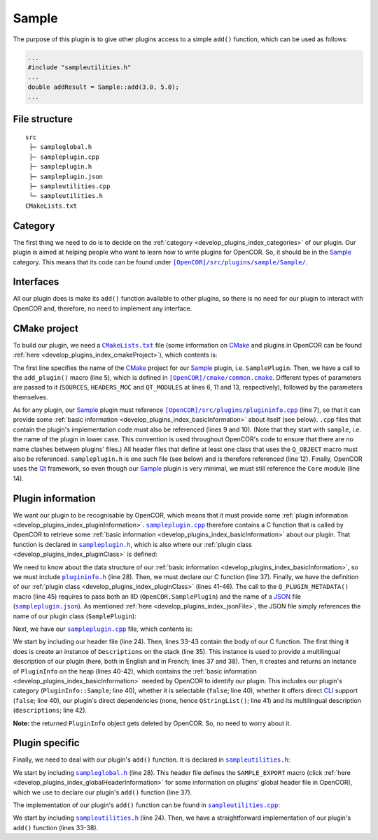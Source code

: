 .. _develop_plugins_sample:

========
 Sample
========

The purpose of this plugin is to give other plugins access to a simple ``add()`` function, which can be used as follows:

.. code-block:: c++

   ...
   #include "sampleutilities.h"
   ...
   double addResult = Sample::add(3.0, 5.0);
   ...

File structure
--------------

::

  src
   ├─ sampleglobal.h
   ├─ sampleplugin.cpp
   ├─ sampleplugin.h
   ├─ sampleplugin.json
   ├─ sampleutilities.cpp
   └─ sampleutilities.h
  CMakeLists.txt

Category
--------

The first thing we need to do is to decide on the :ref:`category <develop_plugins_index_categories>` of our plugin.
Our plugin is aimed at helping people who want to learn how to write plugins for OpenCOR.
So, it should be in the `Sample <https://github.com/opencor/opencor/tree/master/src/plugins/sample/>`__ category.
This means that its code can be found under |Sample|_.

.. |Sample| replace:: ``[OpenCOR]/src/plugins/sample/Sample/``
.. _Sample: https://github.com/opencor/opencor/blob/master/src/plugins/sample/Sample/

Interfaces
----------

All our plugin does is make its ``add()`` function available to other plugins, so there is no need for our plugin to interact with OpenCOR and, therefore, no need to implement any interface.

CMake project
-------------

To build our plugin, we need a |CMakeLists.txt|_ file (some information on `CMake <https://www.cmake.org/>`__ and plugins in OpenCOR can be found :ref:`here <develop_plugins_index_cmakeProject>`), which contents is:

.. code-block:: cmake
   :lineno-start: 1

   project(SamplePlugin)

   # Add the plugin

   add_plugin(Sample
       SOURCES
           ../../plugininfo.cpp

           src/sampleplugin.cpp
           src/sampleutilities.cpp
       HEADERS_MOC
           src/sampleplugin.h
       QT_MODULES
           Core
   )

.. |CMakeLists.txt| replace:: ``CMakeLists.txt``
.. _CMakeLists.txt: https://github.com/opencor/opencor/blob/master/src/plugins/sample/Sample/CMakeLists.txt

The first line specifies the name of the `CMake <https://www.cmake.org/>`__ project for our `Sample <https://github.com/opencor/opencor/tree/master/src/plugins/sample/Sample/>`__ plugin, i.e. ``SamplePlugin``.
Then, we have a call to the ``add_plugin()`` macro (line 5), which is defined in |common.cmake|_.
Different types of parameters are passed to it (``SOURCES``, ``HEADERS_MOC`` and ``QT_MODULES`` at lines 6, 11 and 13, respectively), followed by the parameters themselves.

.. |common.cmake| replace:: ``[OpenCOR]/cmake/common.cmake``
.. _common.cmake: https://github.com/opencor/opencor/blob/master/cmake/common.cmake

As for any plugin, our `Sample <https://github.com/opencor/opencor/tree/master/src/plugins/sample/Sample/>`__ plugin must reference |plugininfo.cpp|_ (line 7), so that it can provide some :ref:`basic information <develop_plugins_index_basicInformation>` about itself (see below).
``.cpp`` files that contain the plugin's implementation code must also be referenced (lines 9 and 10).
(Note that they start with ``sample``, i.e. the name of the plugin in lower case.
This convention is used throughout OpenCOR's code to ensure that there are no name clashes between plugins' files.)
All header files that define at least one class that uses the ``Q_OBJECT`` macro must also be referenced.
``sampleplugin.h`` is one such file (see below) and is therefore referenced (line 12).
Finally, OpenCOR uses the `Qt <https://www.qt.io/>`__ framework, so even though our `Sample <https://github.com/opencor/opencor/tree/master/src/plugins/sample/Sample/>`__ plugin is very minimal, we must still reference the ``Core`` module (line 14).

.. |plugininfo.cpp| replace:: ``[OpenCOR]/src/plugins/plugininfo.cpp``
.. _plugininfo.cpp: https://github.com/opencor/opencor/blob/master/src/plugins/plugininfo.cpp

Plugin information
------------------

We want our plugin to be recognisable by OpenCOR, which means that it must provide some :ref:`plugin information <develop_plugins_index_pluginInformation>`.
|sampleplugin.cpp|_ therefore contains a C function that is called by OpenCOR to retrieve some :ref:`basic information <develop_plugins_index_basicInformation>` about our plugin.
That function is declared in |sampleplugin.h|_, which is also where our :ref:`plugin class <develop_plugins_index_pluginClass>` is defined:

.. code-block:: c++
   :lineno-start: 28

   #include "plugininfo.h"

   //==============================================================================

   namespace OpenCOR {
   namespace Sample {

   //==============================================================================

   PLUGININFO_FUNC SamplePluginInfo();

   //==============================================================================

   class SamplePlugin : public QObject
   {
       Q_OBJECT

       Q_PLUGIN_METADATA(IID "OpenCOR.SamplePlugin" FILE "sampleplugin.json")
   };

   //==============================================================================

   }   // namespace Sample
   }   // namespace OpenCOR

.. |sampleplugin.cpp| replace:: ``sampleplugin.cpp``
.. _sampleplugin.cpp: https://github.com/opencor/opencor/blob/master/src/plugins/sample/Sample/src/sampleplugin.cpp

.. |sampleplugin.h| replace:: ``sampleplugin.h``
.. _sampleplugin.h: https://github.com/opencor/opencor/blob/master/src/plugins/sample/Sample/src/sampleplugin.h

We need to know about the data structure of our :ref:`basic information <develop_plugins_index_basicInformation>`, so we must include |plugininfo.h|_ (line 28).
Then, we must declare our C function (line 37).
Finally, we have the definition of our :ref:`plugin class <develop_plugins_index_pluginClass>` (lines 41-46).
The call to the ``Q_PLUGIN_METADATA()`` macro (line 45) requires to pass both an IID (``OpenCOR.SamplePlugin``) and the name of a `JSON <http://www.json.org/>`__ file (|sampleplugin.json|_).
As mentioned :ref:`here <develop_plugins_index_jsonFile>`, the JSON file simply references the name of our plugin class (``SamplePlugin``):

.. code-block:: json
   :lineno-start: 1

   {
       "Keys": [ "SamplePlugin" ]
   }

.. |plugininfo.h| replace:: ``plugininfo.h``
.. _plugininfo.h: https://github.com/opencor/opencor/blob/master/src/plugins/plugininfo.h

.. |sampleplugin.json| replace:: ``sampleplugin.json``
.. _sampleplugin.json: https://github.com/opencor/opencor/blob/master/src/plugins/sample/Sample/src/sampleplugin.json

Next, we have our |sampleplugin.cpp|_ file, which contents is:

.. code-block:: c++
   :lineno-start: 24

   #include "sampleplugin.h"

   //==============================================================================

   namespace OpenCOR {
   namespace Sample {

   //==============================================================================

   PLUGININFO_FUNC SamplePluginInfo()
   {
       Descriptions descriptions;

       descriptions.insert("en", QString::fromUtf8("a plugin that provides an addition function."));
       descriptions.insert("fr", QString::fromUtf8("une extension qui fournit une fonction d'addition."));

       return new PluginInfo(PluginInfo::Sample, false, false,
                             QStringList(),
                             descriptions);
   }

   //==============================================================================

   }   // namespace Sample
   }   // namespace OpenCOR

We start by including our header file (line 24).
Then, lines 33-43 contain the body of our C function.
The first thing it does is create an instance of ``Descriptions`` on the stack (line 35).
This instance is used to provide a multilingual description of our plugin (here, both in English and in French; lines 37 and 38).
Then, it creates and returns an instance of ``PluginInfo`` on the heap (lines 40-42), which contains the :ref:`basic information <develop_plugins_index_basicInformation>` needed by OpenCOR to identify our plugin.
This includes our plugin's category (``PluginInfo::Sample``; line 40), whether it is selectable (``false``; line 40), whether it offers direct `CLI <https://en.wikipedia.org/wiki/Command-line_interface>`__ support (``false``; line 40), our plugin's direct dependencies (none, hence ``QStringList()``; line 41) and its multilingual description (``descriptions``; line 42).

**Note:** the returned ``PluginInfo`` object gets deleted by OpenCOR.
So, no need to worry about it.

Plugin specific
---------------

Finally, we need to deal with our plugin's ``add()`` function.
It is declared in |sampleutilities.h|_:

.. code-block:: c++
   :lineno-start: 28

   #include "sampleglobal.h"

   //==============================================================================

   namespace OpenCOR {
   namespace Sample {

   //==============================================================================

   double SAMPLE_EXPORT add(double pNb1, double pNb2);

   //==============================================================================

   }   // namespace Sample
   }   // namespace OpenCOR

.. |sampleutilities.h| replace:: ``sampleutilities.h``
.. _sampleutilities.h: https://github.com/opencor/opencor/blob/master/src/plugins/sample/Sample/src/sampleutilities.h

We start by including |sampleglobal.h|_ (line 28).
This header file defines the ``SAMPLE_EXPORT`` macro (click :ref:`here <develop_plugins_index_globalHeaderInformation>` for some information on plugins' global header file in OpenCOR), which we use to declare our plugin's ``add()`` function (line 37).

.. |sampleglobal.h| replace:: ``sampleglobal.h``
.. _sampleglobal.h: https://github.com/opencor/opencor/blob/master/src/plugins/sample/Sample/src/sampleglobal.h

The implementation of our plugin's ``add()`` function can be found in |sampleutilities.cpp|_:

.. code-block:: c++
   :lineno-start: 24

   #include "sampleutilities.h"

   //==============================================================================

   namespace OpenCOR {
   namespace Sample {

   //==============================================================================

   double add(double pNb1, double pNb2)
   {
       // Return the sum of the two given numbers

       return pNb1+pNb2;
   }

   //==============================================================================

   }   // namespace Sample
   }   // namespace OpenCOR

.. |sampleutilities.cpp| replace:: ``sampleutilities.cpp``
.. _sampleutilities.cpp: https://github.com/opencor/opencor/blob/master/src/plugins/sample/Sample/src/sampleutilities.cpp

We start by including |sampleutilities.h|_ (line 24). Then, we have a straightforward implementation of our plugin's ``add()`` function (lines 33-38).
